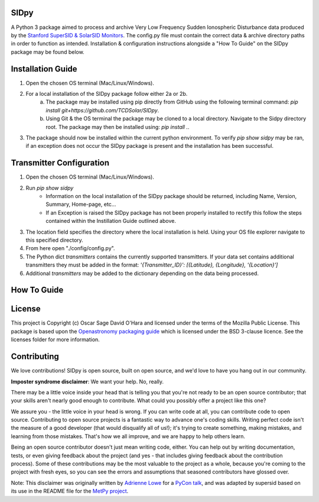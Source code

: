 SIDpy
-----
A Python 3 package aimed to process and archive Very Low Frequency Sudden Ionospheric Disturbance data produced by
the `Stanford SuperSID & SolarSID Monitors <http://solar-center.stanford.edu/SID/sidmonitor/>`_. The config.py file must
contain the correct data & archive directory paths in order to function as intended. Installation & configuration
instructions alongside a "How To Guide" on the SIDpy package may be found below.

Installation Guide
------------------
1. Open the chosen OS terminal (Mac/Linux/Windows).
2. For a local installation of the SIDpy package follow either 2a or 2b.
    a. The package may be installed using pip directly from GitHub using the following terminal command:
       `pip install git+https://github.com/TCDSolar/SIDpy`.
    b. Using Git & the OS terminal the package may be cloned to a local directory. Navigate to the Sidpy directory root.
       The package may then be installed using: `pip install .`.
3. The package should now be installed within the current python environment. To verify `pip show sidpy` may be ran,
   if an exception does not occur the SIDpy package is present and the installation has been successful.

.. image:: http://img.shields.io/badge/powered%20by-SunPy-orange.svg?style=flat
    :target: http://www.sunpy.org
    :alt: Powered by SunPy Badge

Transmitter Configuration
-------------------------
1. Open the chosen OS terminal (Mac/Linux/Windows).
2. Run `pip show sidpy`
    - Information on the local installation of the SIDpy package should be returned, including Name, Version, Summary,
      Home-page, etc...
    - If an Exception is raised the SIDpy package has not been properly installed to rectify this follow the steps
      contained within the Instillation Guide outlined above.
3. The location field specifies the directory where the local installation is held. Using your OS file explorer navigate
   to this specified directory.
4. From here open "./config/config.py".
5. The Python dict `transmitters` contains the currently supported transmitters. If your data
   set contains additional transmitters they must be added in the format:
   `'{Transmitter_ID}': [{Latitude}, {Longitude}, '{Location}']`
6. Additional `transmitters` may be added to the dictionary depending on the data being processed.

How To Guide
------------
.. image:: https://raw.githubusercontent.com/TCDSolar/SIDpy/main/sidpy/tests/data/Dunsink_HWU_2021-04-22_000000.png
    :target: https://vlf.ap.dias.ie/data/dunsink/super_sid/2021/04/22/png/

License
-------

This project is Copyright (c) Oscar Sage David O'Hara and licensed under
the terms of the Mozilla Public License. This package is based upon
the `Openastronomy packaging guide <https://github.com/OpenAstronomy/packaging-guide>`_
which is licensed under the BSD 3-clause licence. See the licenses folder for
more information.


Contributing
------------

We love contributions! SIDpy is open source,
built on open source, and we'd love to have you hang out in our community.

**Imposter syndrome disclaimer**: We want your help. No, really.

There may be a little voice inside your head that is telling you that you're not
ready to be an open source contributor; that your skills aren't nearly good
enough to contribute. What could you possibly offer a project like this one?

We assure you - the little voice in your head is wrong. If you can write code at
all, you can contribute code to open source. Contributing to open source
projects is a fantastic way to advance one's coding skills. Writing perfect code
isn't the measure of a good developer (that would disqualify all of us!); it's
trying to create something, making mistakes, and learning from those
mistakes. That's how we all improve, and we are happy to help others learn.

Being an open source contributor doesn't just mean writing code, either. You can
help out by writing documentation, tests, or even giving feedback about the
project (and yes - that includes giving feedback about the contribution
process). Some of these contributions may be the most valuable to the project as
a whole, because you're coming to the project with fresh eyes, so you can see
the errors and assumptions that seasoned contributors have glossed over.

Note: This disclaimer was originally written by
`Adrienne Lowe <https://github.com/adriennefriend>`_ for a
`PyCon talk <https://www.youtube.com/watch?v=6Uj746j9Heo>`_, and was adapted by
supersid based on its use in the README file for the
`MetPy project <https://github.com/Unidata/MetPy>`_.
